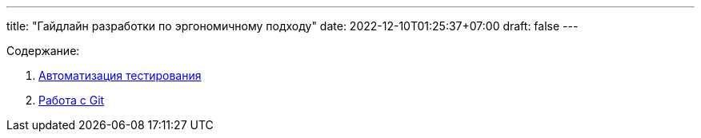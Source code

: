---
title: "Гайдлайн разработки по эргономичному подходу"
date: 2022-12-10T01:25:37+07:00
draft: false
---

:icons: font
:sectlinks:

Содержание:

. link:++{{<ref "/ergo-approach/guideline/test-automation">}}++[Автоматизация тестирования]
. link:++{{<ref "/ergo-approach/guideline/git.adoc">}}++[Работа с Git]
